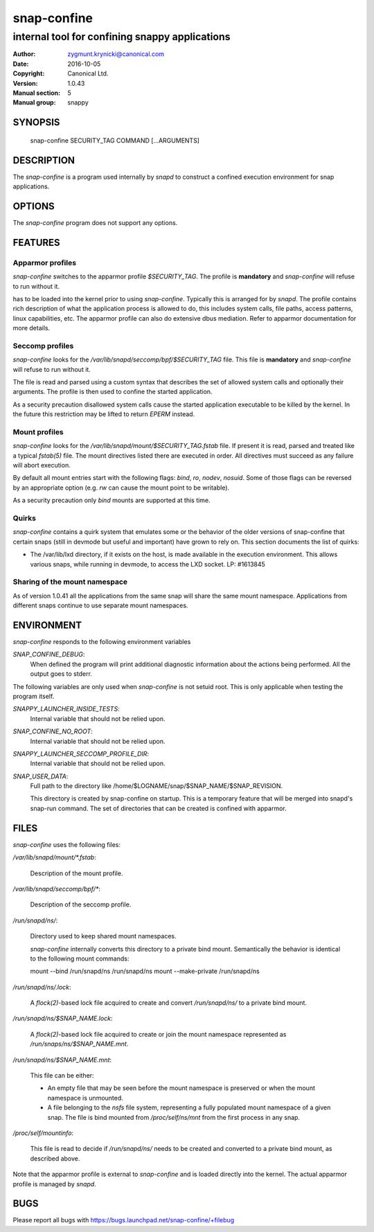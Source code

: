 ==============
 snap-confine
==============

-----------------------------------------------
internal tool for confining snappy applications
-----------------------------------------------

:Author: zygmunt.krynicki@canonical.com
:Date:   2016-10-05
:Copyright: Canonical Ltd.
:Version: 1.0.43
:Manual section: 5
:Manual group: snappy

SYNOPSIS
========

	snap-confine SECURITY_TAG COMMAND [...ARGUMENTS]

DESCRIPTION
===========

The `snap-confine` is a program used internally by `snapd` to construct a
confined execution environment for snap applications.

OPTIONS
=======

The `snap-confine` program does not support any options.

FEATURES
========

Apparmor profiles
-----------------

`snap-confine` switches to the apparmor profile `$SECURITY_TAG`. The profile is
**mandatory** and `snap-confine` will refuse to run without it.

has to be loaded into the kernel prior to using `snap-confine`. Typically this
is arranged for by `snapd`. The profile contains rich description of what the
application process is allowed to do, this includes system calls, file paths,
access patterns, linux capabilities, etc. The apparmor profile can also do
extensive dbus mediation. Refer to apparmor documentation for more details.

Seccomp profiles
----------------

`snap-confine` looks for the `/var/lib/snapd/seccomp/bpf/$SECURITY_TAG`
file. This file is **mandatory** and `snap-confine` will refuse to run without
it.

The file is read and parsed using a custom syntax that describes the set of
allowed system calls and optionally their arguments. The profile is then used
to confine the started application.

As a security precaution disallowed system calls cause the started application
executable to be killed by the kernel. In the future this restriction may be
lifted to return `EPERM` instead.

Mount profiles
--------------

`snap-confine` looks for the `/var/lib/snapd/mount/$SECURITY_TAG.fstab` file.
If present it is read, parsed and treated like a typical `fstab(5)` file.
The mount directives listed there are executed in order. All directives must
succeed as any failure will abort execution.

By default all mount entries start with the following flags: `bind`, `ro`,
`nodev`, `nosuid`.  Some of those flags can be reversed by an appropriate
option (e.g. `rw` can cause the mount point to be writable).

As a security precaution only `bind` mounts are supported at this time.

Quirks
------

`snap-confine` contains a quirk system that emulates some or the behavior of
the older versions of snap-confine that certain snaps (still in devmode but
useful and important) have grown to rely on. This section documents the list of
quirks:

- The /var/lib/lxd directory, if it exists on the host, is made available in
  the execution environment. This allows various snaps, while running in
  devmode, to access the LXD socket. LP: #1613845

Sharing of the mount namespace
------------------------------

As of version 1.0.41 all the applications from the same snap will share the
same mount namespace. Applications from different snaps continue to use
separate mount namespaces.

ENVIRONMENT
===========

`snap-confine` responds to the following environment variables

`SNAP_CONFINE_DEBUG`:
	When defined the program will print additional diagnostic information about
	the actions being performed. All the output goes to stderr.

The following variables are only used when `snap-confine` is not setuid root.
This is only applicable when testing the program itself.

`SNAPPY_LAUNCHER_INSIDE_TESTS`:
	Internal variable that should not be relied upon.

`SNAP_CONFINE_NO_ROOT`:
	Internal variable that should not be relied upon.

`SNAPPY_LAUNCHER_SECCOMP_PROFILE_DIR`:
	Internal variable that should not be relied upon.

`SNAP_USER_DATA`:
    Full path to the directory like /home/$LOGNAME/snap/$SNAP_NAME/$SNAP_REVISION.

    This directory is created by snap-confine on startup. This is a temporary
    feature that will be merged into snapd's snap-run command. The set of directories
    that can be created is confined with apparmor.

FILES
=====

`snap-confine` uses the following files:

`/var/lib/snapd/mount/*.fstab`:

	Description of the mount profile.

`/var/lib/snapd/seccomp/bpf/*`:

	Description of the seccomp profile.

`/run/snapd/ns/`:

    Directory used to keep shared mount namespaces.

    `snap-confine` internally converts this directory to a private bind mount.
    Semantically the behavior is identical to the following mount commands:

    mount --bind /run/snapd/ns /run/snapd/ns
    mount --make-private /run/snapd/ns

`/run/snapd/ns/.lock`:

    A `flock(2)`-based lock file acquired to create and convert
    `/run/snapd/ns/` to a private bind mount.

`/run/snapd/ns/$SNAP_NAME.lock`:

    A `flock(2)`-based lock file acquired to create or join the mount namespace
    represented as `/run/snaps/ns/$SNAP_NAME.mnt`.

`/run/snapd/ns/$SNAP_NAME.mnt`:

    This file can be either:

    - An empty file that may be seen before the mount namespace is preserved or
      when the mount namespace is unmounted.
    - A file belonging to the `nsfs` file system, representing a fully
      populated mount namespace of a given snap. The file is bind mounted from
      `/proc/self/ns/mnt` from the first process in any snap.

`/proc/self/mountinfo`:

    This file is read to decide if `/run/snapd/ns/` needs to be created and
    converted to a private bind mount, as described above.

Note that the apparmor profile is external to `snap-confine` and is loaded
directly into the kernel. The actual apparmor profile is managed by `snapd`.

BUGS
====

Please report all bugs with https://bugs.launchpad.net/snap-confine/+filebug
